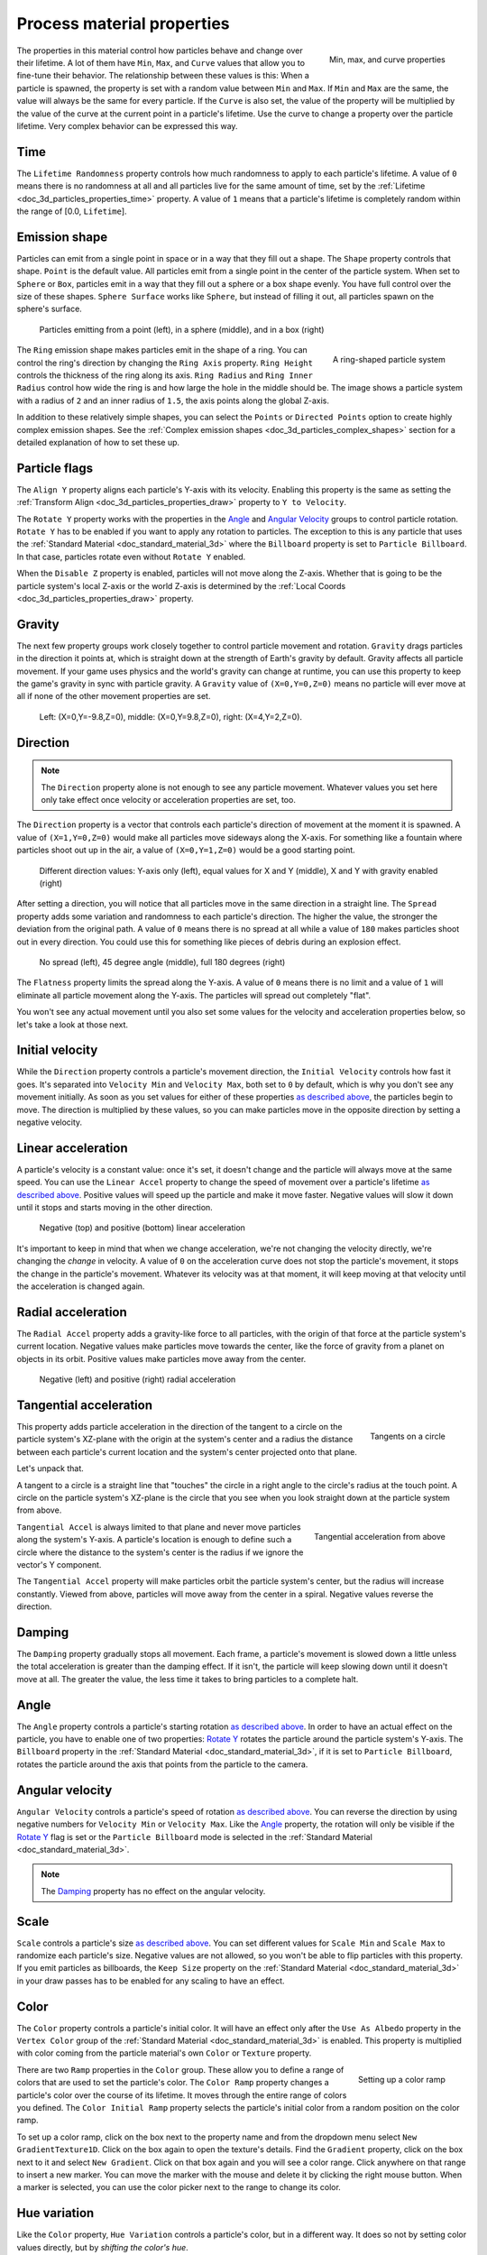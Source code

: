 .. _doc_process_material_properties:

Process material properties
---------------------------

.. figure:: img/particle_minmaxcurve.webp
   :alt: ParticleProcessMaterial properties
   :align: right

   Min, max, and curve properties

The properties in this material control how particles behave and change over their lifetime.
A lot of them have ``Min``, ``Max``, and ``Curve`` values that allow you to fine-tune
their behavior. The relationship between these values is this: When a particle is spawned,
the property is set with a random value between ``Min`` and ``Max``. If ``Min`` and ``Max`` are
the same, the value will always be the same for every particle. If the ``Curve`` is also set,
the value of the property will be multiplied by the value of the curve at the current point
in a particle's lifetime. Use the curve to change a property over the particle lifetime. Very
complex behavior can be expressed this way.

Time
~~~~

The ``Lifetime Randomness`` property controls how much randomness to apply to each particle's
lifetime. A value of ``0`` means there is no randomness at all and all particles live for
the same amount of time, set by the :ref:`Lifetime <doc_3d_particles_properties_time>` property. A value of ``1`` means
that a particle's lifetime is completely random within the range of [0.0, ``Lifetime``].

.. _doc_process_material_properties_shapes:

Emission shape
~~~~~~~~~~~~~~

Particles can emit from a single point in space or in a way that they fill out a shape.
The ``Shape`` property controls that shape. ``Point`` is the default value. All
particles emit from a single point in the center of the particle system. When set to ``Sphere``
or ``Box``, particles emit in a way that they fill out a sphere or a box shape evenly.
You have full control over the size of these shapes. ``Sphere Surface`` works like ``Sphere``,
but instead of filling it out, all particles spawn on the sphere's surface.

.. figure:: img/particle_shapes_simple.webp
   :alt: Simple particle emission shapes

   Particles emitting from a point (left), in a sphere (middle), and in a box (right)

.. figure:: img/particle_ring.webp
   :alt: Ring-shaped particle system
   :align: right

   A ring-shaped particle system

The ``Ring`` emission shape makes particles emit in the shape of a ring. You can control the ring's
direction by changing the ``Ring Axis`` property. ``Ring Height`` controls the thickness
of the ring along its axis. ``Ring Radius`` and ``Ring Inner Radius`` control how wide
the ring is and how large the hole in the middle should be. The image shows a particle
system with a radius of ``2`` and an inner radius of ``1.5``, the axis points along the
global Z-axis.

In addition to these relatively simple shapes, you can select the ``Points`` or
``Directed Points`` option to create highly complex emission shapes. See the
:ref:`Complex emission shapes <doc_3d_particles_complex_shapes>` section for a detailed
explanation of how to set these up.

Particle flags
~~~~~~~~~~~~~~

The ``Align Y`` property aligns each particle's Y-axis with its velocity. Enabling this
property is the same as setting the :ref:`Transform Align <doc_3d_particles_properties_draw>` property to
``Y to Velocity``.

The ``Rotate Y`` property works with the properties in the `Angle <#angle>`__ and
`Angular Velocity <#angular-velocity>`__ groups to control particle rotation. ``Rotate Y``
has to be enabled if you want to apply any rotation to particles. The exception to this
is any particle that uses the :ref:`Standard Material <doc_standard_material_3d>`
where the ``Billboard`` property is set to ``Particle Billboard``. In that case, particles
rotate even without ``Rotate Y`` enabled.

When the ``Disable Z`` property is enabled, particles will not move along the Z-axis.
Whether that is going to be the particle system's local Z-axis or the world Z-axis is
determined by the :ref:`Local Coords <doc_3d_particles_properties_draw>` property.

Gravity
~~~~~~~

The next few property groups work closely together to control particle movement and rotation.
``Gravity`` drags particles in the direction it points at, which is straight down at the strength
of Earth's gravity by default. Gravity affects all particle movement.
If your game uses physics and the world's gravity can change at runtime, you can use this property
to keep the game's gravity in sync with particle gravity. A ``Gravity`` value of ``(X=0,Y=0,Z=0)`` means
no particle will ever move at all if none of the other movement properties are set.

.. figure:: img/particle_gravity.webp
   :alt: Different values for particle gravity

   Left\: (X=0,Y=-9.8,Z=0), middle\: (X=0,Y=9.8,Z=0), right\: (X=4,Y=2,Z=0).

Direction
~~~~~~~~~

.. note::

   The ``Direction`` property alone is not enough to see any particle movement. Whatever
   values you set here only take effect once velocity or acceleration properties are set, too.

The ``Direction`` property is a vector that controls each particle's direction of movement
at the moment it is spawned. A value of ``(X=1,Y=0,Z=0)`` would make all particles move
sideways along the X-axis. For something like a fountain where particles shoot out up in the
air, a value of ``(X=0,Y=1,Z=0)`` would be a good starting point.

.. figure:: img/particle_direction.webp
   :alt: Different values for particle direction

   Different direction values: Y-axis only (left), equal values for X and Y (middle), X and Y with gravity enabled (right)

After setting a direction, you will notice that all particles move in the same direction in
a straight line. The ``Spread`` property adds some variation and randomness to each particle's
direction. The higher the value, the stronger the deviation from the original path. A value
of ``0`` means there is no spread at all while a value of ``180`` makes particles shoot out in
every direction. You could use this for something like pieces of debris during an explosion effect.

.. figure:: img/particle_spread.webp
   :alt: Different values for particle spread

   No spread (left), 45 degree angle (middle), full 180 degrees (right)

The ``Flatness`` property limits the spread along the Y-axis. A value of ``0`` means there
is no limit and a value of ``1`` will eliminate all particle movement along the Y-axis. The
particles will spread out completely "flat".

You won't see any actual movement until you also set some values for the velocity and
acceleration properties below, so let's take a look at those next.

Initial velocity
~~~~~~~~~~~~~~~~

While the ``Direction`` property controls a particle's movement direction, the ``Initial Velocity``
controls how fast it goes. It's separated into ``Velocity Min`` and ``Velocity Max``, both
set to ``0`` by default, which is why you don't see any movement initially. As soon as you set
values for either of these properties `as described above <#process-material-properties>`__, the
particles begin to move. The direction is multiplied by these values, so you can make particles
move in the opposite direction by setting a negative velocity.

Linear acceleration
~~~~~~~~~~~~~~~~~~~

A particle's velocity is a constant value: once it's set, it doesn't change and the particle will
always move at the same speed. You can use the ``Linear Accel`` property to
change the speed of movement over a particle's lifetime `as described above <#process-material-properties>`__.
Positive values will speed up the particle and make it move faster. Negative values will slow it
down until it stops and starts moving in the other direction.

.. figure:: img/particle_accel_linear.webp
   :alt: Different values for particle linear acceleration

   Negative (top) and positive (bottom) linear acceleration

It's important to keep in mind that when we change acceleration, we're not changing the velocity
directly, we're changing the *change* in velocity. A value of ``0`` on the acceleration curve
does not stop the particle's movement, it stops the change in the particle's movement. Whatever
its velocity was at that moment, it will keep moving at that velocity until the acceleration is
changed again.

Radial acceleration
~~~~~~~~~~~~~~~~~~~

The ``Radial Accel`` property adds a gravity-like force to all particles, with the origin
of that force at the particle system's current location. Negative values make particles move
towards the center, like the force of gravity from a planet on objects in its orbit. Positive
values make particles move away from the center.

.. figure:: img/particle_accel_radial.webp
   :alt: Different values for particle radial acceleration

   Negative (left) and positive (right) radial acceleration

Tangential acceleration
~~~~~~~~~~~~~~~~~~~~~~~

.. figure:: img/particle_tangent.webp
   :alt: Tangents on a circle
   :align: right

   Tangents on a circle

This property adds particle acceleration in the direction of the tangent to a circle on the particle
system's XZ-plane with the origin at the system's center and a radius the distance between each
particle's current location and the system's center projected onto that plane.

Let's unpack that.

A tangent to a circle is a straight line that "touches" the circle in a right angle to the circle's
radius at the touch point. A circle on the particle system's XZ-plane is the circle that you see
when you look straight down at the particle system from above.

.. figure:: img/particle_accel_tangent.webp
   :alt: Tangential acceleration from above
   :align: right

   Tangential acceleration from above

``Tangential Accel`` is always limited to that plane and never move particles along the system's Y-axis.
A particle's location is enough to define such a circle where the distance to the system's center is
the radius if we ignore the vector's Y component.

The ``Tangential Accel`` property will make particles orbit the particle system's center, but the
radius will increase constantly. Viewed from above, particles will move away from the center
in a spiral. Negative values reverse the direction.

Damping
~~~~~~~

The ``Damping`` property gradually stops all movement. Each frame, a particle's movement
is slowed down a little unless the total acceleration is greater than the damping effect. If
it isn't, the particle will keep slowing down until it doesn't move at all. The greater the value, the less
time it takes to bring particles to a complete halt.

Angle
~~~~~

The ``Angle`` property controls a particle's starting rotation `as described above <#process-material-properties>`__.
In order to have an actual effect on the particle, you have to enable one of two properties: `Rotate Y <#particle-flags>`__
rotates the particle around the particle system's Y-axis. The ``Billboard`` property in
the :ref:`Standard Material <doc_standard_material_3d>`, if it is set to ``Particle Billboard``, rotates
the particle around the axis that points from the particle to the camera.

Angular velocity
~~~~~~~~~~~~~~~~

``Angular Velocity`` controls a particle's speed of rotation `as described above <#process-material-properties>`__.
You can reverse the direction by using negative numbers for ``Velocity Min`` or ``Velocity Max``. Like the
`Angle <#angle>`__ property, the rotation will only be visible if the `Rotate Y <#particle-flags>`__ flag is set
or the ``Particle Billboard`` mode is selected in the :ref:`Standard Material <doc_standard_material_3d>`.

.. note::

   The `Damping <#damping>`__ property has no effect on the angular velocity.

Scale
~~~~~

``Scale`` controls a particle's size `as described above <#process-material-properties>`__. You can set
different values for ``Scale Min`` and ``Scale Max`` to randomize each particle's size. Negative values
are not allowed, so you won't be able to flip particles with this property. If you emit particles as
billboards, the ``Keep Size`` property on the :ref:`Standard Material <doc_standard_material_3d>`
in your draw passes has to be enabled for any scaling to have an effect.

Color
~~~~~

The ``Color`` property controls a particle's initial color. It will have an effect only after the
``Use As Albedo`` property in the ``Vertex Color`` group of the :ref:`Standard Material <doc_standard_material_3d>`
is enabled. This property is multiplied with color coming from the particle material's
own ``Color`` or ``Texture`` property.

.. figure:: img/particle_ramp.webp
   :alt: Particle color ramp
   :align: right

   Setting up a color ramp

There are two ``Ramp`` properties in the ``Color`` group. These allow you to define a range of colors
that are used to set the particle's color. The ``Color Ramp`` property changes a particle's color
over the course of its lifetime. It moves through the entire range of colors you defined.
The ``Color Initial Ramp`` property selects the particle's initial color from a random
position on the color ramp.

To set up a color ramp, click on the box next to the property name and from the dropdown menu
select ``New GradientTexture1D``. Click on the box again to open the texture's details.
Find the ``Gradient`` property, click on the box next to it and select ``New Gradient``.
Click on that box again and you will see a color range. Click anywhere on that range
to insert a new marker. You can move the marker with the mouse and delete it by clicking
the right mouse button. When a marker is selected, you can use the color picker next to
the range to change its color.

Hue variation
~~~~~~~~~~~~~

Like the ``Color`` property, ``Hue Variation`` controls a particle's color, but in a
different way. It does so not by setting color values directly, but by
*shifting the color's hue*.

Hue describes a color's pigment: red, orange, yellow, green and so on. It does not
tell you anything about how bright or how saturated the color is. The ``Hue Variation``
property controls the range of available hues `as described above <#process-material-properties>`__.

It works on top of the particle's current color. The values you set for
``Variation Min`` and ``Variation Max`` control how far the hue is allowed to shift
in either direction. A higher value leads to more color variation while a low value
limits the available colors to the closest neighbors of the original color.

.. figure:: img/particle_hue.webp
   :alt: Different values for hue variation

   Different values for hue variation, both times with blue as base color: 0.6 (left) and 0.1 (right)

.. _doc_process_material_properties_turbulence:

Turbulence
~~~~~~~~~~

Turbulence adds noise to particle movement, creating interesting and lively patterns.
Check the box next to the ``Enabled`` property to activate it. A number
of new properties show up that control the movement speed, noise pattern and overall influence
on the particle system. You can find a detailed explanation of these in the section on
:ref:`particle turbulence <doc_3d_particles_turbulence>`.

Animation
~~~~~~~~~

The ``Animation`` property group controls the behavior of sprite
sheet animations in the particle's :ref:`Standard Material <doc_standard_material_3d>`.
The ``Min``, ``Max``, and ``Curve`` values work `as described above <#process-material-properties>`__.

An animated sprite sheet is a texture that contains several smaller images aligned on a grid.
The images are shown one after the other so fast that they combine to play a short
animation, like a flip book. You can use them for animated particles like smoke or fire.
These are the steps to create an animated particle system:

.. figure:: img/particle_sprite.webp
   :alt: A sprite sheet
   :align: right

   An 8x8 animated smoke sprite sheet

#. Import a sprite sheet texture into the engine. If you don't have one at hand, you can download the :download:`high-res version of the example image <img/particle_sprite_smoke.webp>`.
#. Set up a particle system with at least one draw pass and assign a ``Standard Material`` to the mesh in that draw pass.
#. Assign the sprite sheet to the ``Texture`` property in the ``Albedo`` group
#. Set the material's ``Billboard`` property to ``Particle Billboard``. Doing so makes the ``Particles Anim`` group available in the material.
#. Set ``H Frames`` to the number of columns and ``V Frames`` to the number of rows in the sprite sheet.
#. Check ``Loop`` if you want the animation to keep repeating.

That's it for the Standard Material. You won't see any animation right away. This is
where the ``Animation`` properties come in. The ``Speed`` properties control how fast
the sprite sheet animates. Set ``Speed Min`` and ``Speed Max`` to ``1`` and you should see the
animation playing. The ``Offset`` properties control where the animation starts on a
newly spawned particle. By default, it will always be the first image in the sequence.
You can add some variety by changing ``Offset Min`` and ``Offset Max`` to randomize
the starting position.

.. figure:: img/particle_animate.webp
   :alt: Animated particles

   Three different particle systems using the same smoke sprite sheet

Depending on how many images your sprite sheet contains and for how long your
particle is alive, the animation might not look smooth. The relationship between
particle lifetime, animation speed, and number of images in the sprite sheet is
this:

.. note::

   At an animation speed of ``1.0`` the animation will reach the last image
   in the sequence just as the particle's lifetime ends.

   .. math::
      Animation\ FPS = \frac{Lifetime}{Number\ Of\ Images}

If your sprite sheet contains
64 (8x8) images and the particle's lifetime is set to ``1 second``, the animation
will be very smooth at **64 FPS** (1 second / 64 images). if the lifetime is set to ``2 seconds``, it
will still be fairly smooth at **32 FPS**. But if the particle is alive for
``8 seconds``, the animation will be visibly choppy at **8 FPS**. In order to make the
animation smooth again, you need to increase the animation speed to something like ``3``
to reach an acceptable framerate.

.. figure:: img/particle_animate_lifetime.webp
   :alt: Animated particles lifetimes

   The same particle system at different lifetimes: 1 second (left), 2 seconds (middle), 8 seconds (right)

.. _doc_process_material_properties_subemitter:

Sub-emitter
~~~~~~~~~~~

.. figure:: img/particle_sub_mode.webp
   :alt: Sub-emitter modes
   :align: right

   The available sub-emitter modes

The ``Mode`` property controls how and when sub-emitters are spawned. Set it to ``Disabled``
and no sub-emitters will ever be spawned. Set it to ``Constant`` to make sub-emitters
spawn continuously at a constant rate. The ``Frequency`` property controls how often
that happens within the span of one second. Set the mode to ``At End`` to make the sub-emitter
spawn at the end of the parent particle's lifetime, right before it is destroyed. The
``Amount At End`` property controls how many sub-emitters will be spawned. Set the
mode to ``At Collision`` to make sub-emitters spawn when a particle collides with the
environment. The ``Amount At Collision`` property controls how many sub-emitters will be spawned.

When the ``Keep Velocity`` property is enabled, the newly spawned sub-emitter starts off
with the parent particle's velocity at the time the sub-emitter is created.

See the :ref:`Sub-emitters <doc_3d_particles_subemitters>` section in this manual for a detailed explanation of how
to add a sub-emitter to a particle system.

Attractor interaction
~~~~~~~~~~~~~~~~~~~~~

If you want the particle system to interact with :ref:`particle attractors <doc_3d_particles_attractors>`,
you have to check the ``Enabled`` property. When it is disabled, the particle system
ignores all particle attractors.

Collision
~~~~~~~~~

The ``Mode`` property controls how and if emitters collide with particle collision nodes. Set it
to ``Disabled`` to disable any collision for this particle system. Set it to ``Hide On Contact``
if you want particles to disappear as soon as they collide. Set it to ``Constant`` to make
particles collide and bounce around. You will see two new properties appear in the inspector.
They control how particles behave during collision events.

A high ``Friction`` value will reduce sliding along surfaces. This is especially
helpful if particles collide with sloped surfaces and you want them to stay in
place instead of sliding all the way to the bottom, like snow falling on a mountain.
A high ``Bounce`` value will make particles bounce off surfaces they collide with,
like rubber balls on a solid floor.

If the ``Use Scale`` property is enabled, the :ref:`collision base size <doc_3d_particles_properties_collision>`
is multiplied by the particle's `current scale <#scale>`__. You can use this to
make sure that the rendered size and the collision size match for particles
with random scale or scale that varies over time.

You can learn more about particle collisions in the :ref:`Collisions <doc_3d_particles_collision>`
section in this manual.
